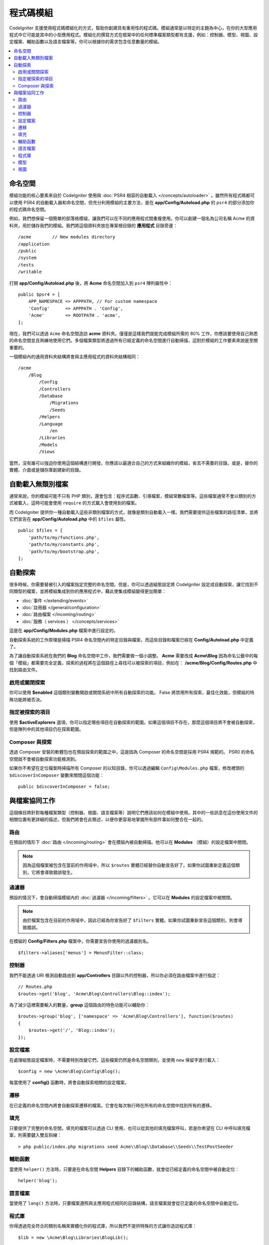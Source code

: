 ############
程式碼模組
############

CodeIgniter 支援使用程式碼模組化的方式，幫助你創建具有重用性的程式碼。模組通常是以特定的主題為中心，在你的大型應用程式中它可能是其中的小型應用程式。模組化的撰寫方式在框架中的任何標準檔案類型都有支援，例如：控制器、模型、視圖、設定檔案、輔助函數以及語言檔案等。你可以根據你的需求包含任意數量的模組。

.. contents::
    :local:
    :depth: 2

==========
命名空間
==========

模組功能的核心要素來自於 CodeIgniter 使用與 :doc:`PSR4 相容的自動載入 </concepts/autoloader>` 。雖然所有程式碼都可以使用 PSR4 的自動載入器和命名空間，但充分利用模組的主要方法，是在  **app/Config/Autoload.php** 的 ``psr4`` 的部分添加你的程式碼命名空間。

例如，我們想保留一個簡單的部落格模組，讓我們可以在不同的應用程式間重複使用。你可以創建一個名為公司名稱 Acme 的資料夾，用於儲存我們的模組。我們將這個資料夾放在專案根目錄的 **應用程式** 目錄旁邊：

::

    /acme        // New modules directory
    /application
    /public
    /system
    /tests
    /writable

打開 **app/Config/Autoload.php** 後，將 **Acme** 命名空間加入到 ``psr4`` 陣列屬性中：

::

    public $psr4 = [
        APP_NAMESPACE => APPPATH, // For custom namespace
        'Config'      => APPPATH . 'Config',
        'Acme'        => ROOTPATH . 'acme',
    ];

現在，我們可以透過 ``Acme`` 命名空間造訪 **acme** 資料夾。僅僅是這樣我們就能完成模組所需的 80% 工作，你應該要使用自己熟悉的命名空間並且熟練地使用它們。多個檔案類型將透過所有已經定義的命名空間進行自動掃描，這對於模組的工作要素來說是至關重要的。

一個模組內的通用資料夾結構將會與主應用程式的資料夾結構相同：

::

    /acme
        /Blog
            /Config
            /Controllers
            /Database
                /Migrations
                /Seeds
            /Helpers
            /Language
                /en
            /Libraries
            /Models
            /Views

當然，沒有誰可以強迫你使用這個結構進行開發，你應該以最適合自己的方式來組織你的模組，省去不需要的目錄。或是，替你的實體、介面或是儲存庫創建新的目錄。

===========================
自動載入無類別檔案
===========================

通常來說，你的模組可能不只有 PHP 類別，還會包含：程序式函數、引導檔案，模組常數檔案等。這些檔案通常不會以類別的方式被載入，這時可能會使用 ``require`` 的方式載入會使用到的檔案。

而 CodeIgniter 提供你一種自動載入這些非類別檔案的方式，就像是類別自動載入一樣。我們需要提供這些檔案的路徑清單，並將它們宣告在 **app/Config/Autoload.php** 中的 ``$files`` 屬性。

::

    public $files = [
        'path/to/my/functions.php',
        'path/to/my/constants.php',
        'path/to/my/bootstrap.php',
    ];


==============
自動探索
==============

很多時候，你需要替被引入的檔案指定完整的命名空間。但是，你可以透過組態設定將 CodeIgniter 設定成自動探索，讓它找到不同類型的檔案，並將模組集成到你的應用程式中，藉此使集成模組變得更加簡單：

- :doc:`事件 </extending/events>`
- :doc:`註冊器 </general/configuration>`
- :doc:`路由檔案 </incoming/routing>`
- :doc:`服務（ services ） </concepts/services>`

這是在 **app/Config/Modules.php** 檔案中進行設定的。

自動探索系統的工作原理是掃描 PSR4 命名空間內的特定目錄與檔案，而這些目錄和檔案已經在 **Config/Autoload.php** 中定義了。

為了讓自動探索系統在我們的 **Blog** 命名空間中工作，我們需要做一個小調整。 **Acme** 需要改成 **Acme\\Blog** 因為命名公籤中的每個「模組」都需要完全定義，探索的過程將在這個路徑上尋找可以被探索的項目，例如在： **/acme/Blog/Config/Routes.php** 中找到路由文件。

啟用或關閉探索
=======================

你可以使用 **$enabled** 這個類別變數開啟或關閉系統中所有自動探索的功能。 False 將禁用所有探索，最佳化效能，但模組的特殊功能將被否決。

指定被探索的項目
=======================

使用 **$activeExplorers**  選項，你可以指定哪些項目在自動探索的範圍。如果這個項目不存在，那麼這個項目將不會被自動探索，但是陣列中的其他項目仍在探索範圍。

Composer 與探索
======================

透過 Composer 安裝的軟體包也在預設探索的範圍之中，這是因為 Composer 的命名空間是採用 PSR4 規範的。 PSR0 的命名空間就不會被自動探索功能檢測到。

如果你不希望在定位檔案時掃描所有 Composer 的以知目錄，你可以透過編輯 ``Config\Modules.php`` 檔案，修改裡頭的 ``$discoverInComposer`` 變數來關閉這個功能：

::

    public $discoverInComposer = false;

==================
與檔案協同工作
==================

這個條目將針對每種檔案類型（控制器、視圖、語言檔案等）說明它們應該如何在模組中使用。其中的一些訊息在這份使用文件的相關位置有更詳細的描述，但我們將會在此簡述，以便你更容易地掌握所有部件事如何整合在一起的。

路由
======

在預設的情形下 :doc:`路由 </incoming/routing>` 會在模組內被自動掃描。他可以在 **Modules** （模組）的設定檔案中關閉。

.. note:: 因為這個檔案被包含在當前的作用域中，所以 ``$routes`` 實體已經替你自動宣告好了。如果你試圖重新定義這個類別，它將會導致錯誤發生。

過濾器
=======

預設的情況下，會自動掃描模組內的 :doc:`過濾器 </incoming/filters>` 。它可以在 **Modules** 的設定檔案中被關閉。

.. note:: 由於檔案包含在目前的作用域中，因此已經為你宣告好了 ``$filters`` 實體。如果你試圖重新宣告這個類別，則會導致錯誤。

在模組的 **Config/Filters.php** 檔案中，你需要宣告你使用的過濾器別名。

::

    $filters->aliases['menus'] = MenusFilter::class;

控制器
===========

我們不能透過 URI 檢測自動路由到 **app/Controllers** 目錄以外的控制器，所以你必須在路由檔案中進行指定：

::

    // Routes.php
    $routes->get('blog', 'Acme\Blog\Controllers\Blog::index');

為了減少這裡需要輸入的數量，**group** 這個路由的特色功能可以輔助你：

::

    $routes->group('blog', ['namespace' => 'Acme\Blog\Controllers'], function($routes)
    {
        $routes->get('/', 'Blog::index');
    });

設定檔案
============

在處理組態設定檔案時，不需要特別改變它們，這些檔案仍然是命名空間類別，並使用 ``new`` 保留字進行載入：

::

    $config = new \Acme\Blog\Config\Blog();

每當使用了 **config()** 函數時，將會自動探索相關的設定檔案。

遷移
==========

在已定義的命名空間內將會自動探索遷移的檔案。它會在每次執行時在所有的命名空間中找到所有的遷移。

填充
==========

只要提供了完整的命名空間，填充的檔案可以透過 CLI 使用，也可以從其他的填充檔案呼叫，若是你希望在 CLI 中呼叫填充檔案，則需要鍵入雙反斜線：

::

    > php public/index.php migrations seed Acme\\Blog\\Database\\Seeds\\TestPostSeeder

輔助函數
==========

當使用 ``helper()`` 方法時，只要是在命名空間 **Helpers** 目錄下的輔助函數，就會從已經定義的命名空間中被自動定位：

::

    helper('blog');

語言檔案
==============

當使用了 ``lang()`` 方法時，只要檔案遵照與主應用程式相同的目錄結構，語言檔案就會從已定義的命名空間中自動定位。

程式庫
=========

你得透過完全符合的類別名稱來實體化你的程式庫，所以我們不提供特殊的方式讓你造訪程式庫：

::

    $lib = new \Acme\Blog\Libraries\BlogLib();

模型
======

你得透過完全符合的類別名稱來實體化你的模型，所以我們不提供特殊的方式讓你造訪模型：

::

    $model = new \Acme\Blog\Models\PostModel();

視圖
=====

視圖可以按照 :doc:`視圖 </outgoing/views>` 使用說明中的描述，使用類別命名空間來進行載入：

::

    echo view('Acme\Blog\Views\index');
